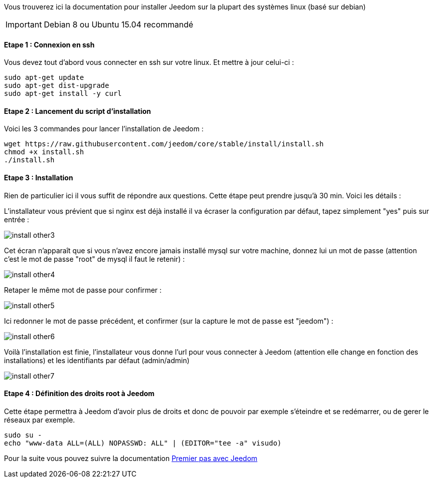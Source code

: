 Vous trouverez ici la documentation pour installer Jeedom sur la plupart des systèmes linux (basé sur debian)

[IMPORTANT]
Debian 8 ou Ubuntu 15.04 recommandé

==== Etape 1 : Connexion en ssh

Vous devez tout d'abord vous connecter en ssh sur votre linux. Et mettre à jour celui-ci : 

----
sudo apt-get update
sudo apt-get dist-upgrade
sudo apt-get install -y curl
----

==== Etape 2 : Lancement du script d'installation

Voici les 3 commandes pour lancer l'installation de Jeedom : 

----
wget https://raw.githubusercontent.com/jeedom/core/stable/install/install.sh
chmod +x install.sh
./install.sh
----

==== Etape 3 : Installation

Rien de particulier ici il vous suffit de répondre aux questions. Cette étape peut prendre jusqu'à 30 min. Voici les détails :

L'installateur vous prévient que si nginx est déjà installé il va écraser la configuration par défaut, tapez simplement "yes" puis sur entrée :

image::../images/install_other3.PNG[]

Cet écran n'apparaît que si vous n'avez encore jamais installé mysql sur votre machine, donnez lui un mot de passe (attention c'est le mot de passe "root" de mysql il faut le retenir) :

image::../images/install_other4.PNG[]

Retaper le même mot de passe pour confirmer :

image::../images/install_other5.PNG[]

Ici redonner le mot de passe précédent, et confirmer (sur la capture le mot de passe est "jeedom") :

image::../images/install_other6.PNG[]

Voilà l'installation est finie, l'installateur vous donne l'url pour vous connecter à Jeedom (attention elle change en fonction des installations) et les identifiants par défaut (admin/admin)

image::../images/install_other7.PNG[]

==== Etape 4 : Définition des droits root à Jeedom

Cette étape permettra à Jeedom d'avoir plus de droits et donc de pouvoir par exemple s'éteindre et se redémarrer, ou de gerer le réseaux par exemple.

----
sudo su -
echo "www-data ALL=(ALL) NOPASSWD: ALL" | (EDITOR="tee -a" visudo)
----

Pour la suite vous pouvez suivre la documentation https://www.jeedom.fr/doc/documentation/premiers-pas/fr_FR/doc-premiers-pas.html[Premier pas avec Jeedom]